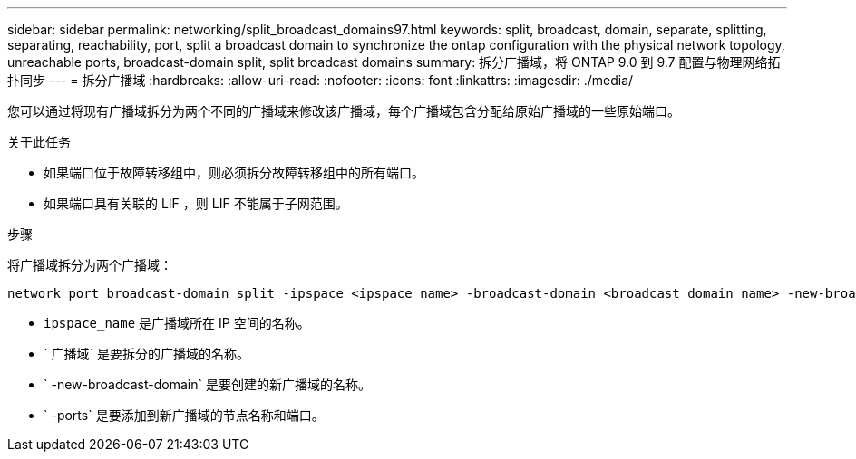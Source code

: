 ---
sidebar: sidebar 
permalink: networking/split_broadcast_domains97.html 
keywords: split, broadcast, domain, separate, splitting, separating, reachability, port, split a broadcast domain to synchronize the ontap configuration with the physical network topology, unreachable ports, broadcast-domain split, split broadcast domains 
summary: 拆分广播域，将 ONTAP 9.0 到 9.7 配置与物理网络拓扑同步 
---
= 拆分广播域
:hardbreaks:
:allow-uri-read: 
:nofooter: 
:icons: font
:linkattrs: 
:imagesdir: ./media/


[role="lead"]
您可以通过将现有广播域拆分为两个不同的广播域来修改该广播域，每个广播域包含分配给原始广播域的一些原始端口。

.关于此任务
* 如果端口位于故障转移组中，则必须拆分故障转移组中的所有端口。
* 如果端口具有关联的 LIF ，则 LIF 不能属于子网范围。


.步骤
将广播域拆分为两个广播域：

....
network port broadcast-domain split -ipspace <ipspace_name> -broadcast-domain <broadcast_domain_name> -new-broadcast-domain <broadcast_domain_name> -ports <node:port,node:port>
....
* `ipspace_name` 是广播域所在 IP 空间的名称。
* ` 广播域` 是要拆分的广播域的名称。
* ` -new-broadcast-domain` 是要创建的新广播域的名称。
* ` -ports` 是要添加到新广播域的节点名称和端口。

